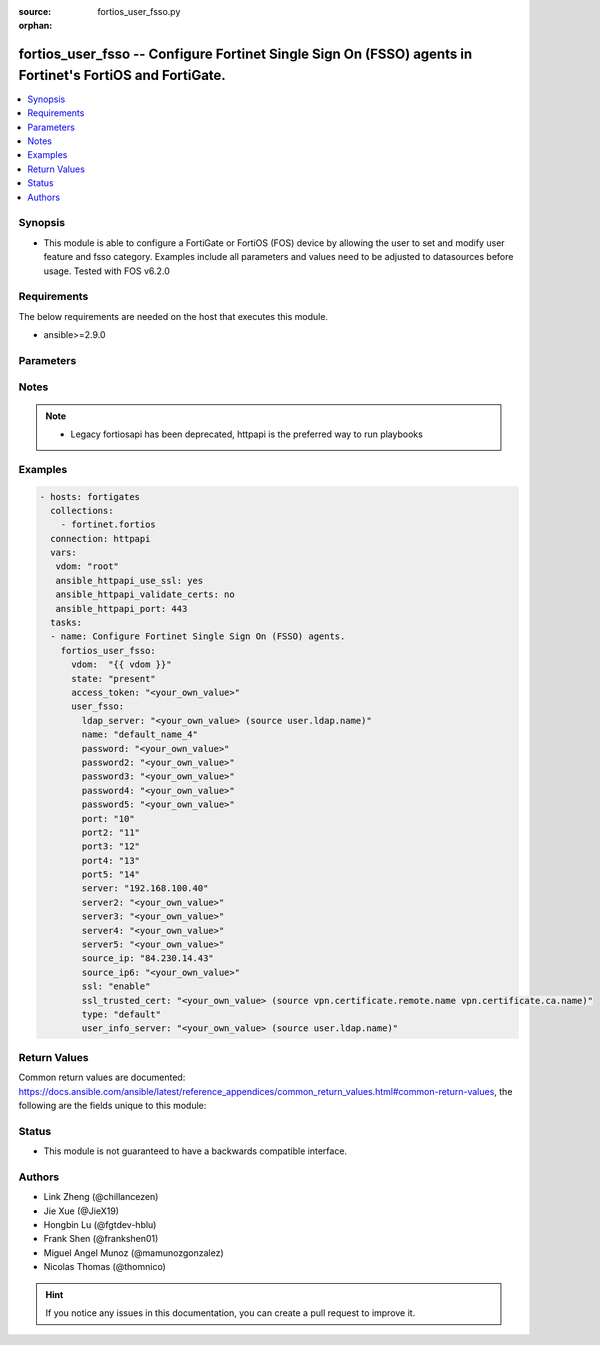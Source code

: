 :source: fortios_user_fsso.py

:orphan:

.. fortios_user_fsso:

fortios_user_fsso -- Configure Fortinet Single Sign On (FSSO) agents in Fortinet's FortiOS and FortiGate.
+++++++++++++++++++++++++++++++++++++++++++++++++++++++++++++++++++++++++++++++++++++++++++++++++++++++++

.. versionadded:: 2.9

.. contents::
   :local:
   :depth: 1


Synopsis
--------
- This module is able to configure a FortiGate or FortiOS (FOS) device by allowing the user to set and modify user feature and fsso category. Examples include all parameters and values need to be adjusted to datasources before usage. Tested with FOS v6.2.0



Requirements
------------
The below requirements are needed on the host that executes this module.

- ansible>=2.9.0


Parameters
----------


.. raw:: html

    <ul>
    <li> <span class="li-head">access_token</span> - Token-based authentication. Generated from GUI of Fortigate. <span class="li-normal">type: str</span> <span class="li-required">required: False</span></li>
    <li> <span class="li-head">vdom</span> - Virtual domain, among those defined previously. A vdom is a virtual instance of the FortiGate that can be configured and used as a different unit. <span class="li-normal">type: str</span> <span class="li-normal">default: root</span></li>
    <li> <span class="li-head">state</span> - Indicates whether to create or remove the object. <span class="li-normal">type: str</span> <span class="li-required">required: True</span> <span class="li-normal">choices: present, absent</span></li>
    <li> <span class="li-head">user_fsso</span> - Configure Fortinet Single Sign On (FSSO) agents. <span class="li-normal">type: dict</span></li>
        <ul class="ul-self">
        <li> <span class="li-head">ldap_server</span> - LDAP server to get group information. Source user.ldap.name. <span class="li-normal">type: str</span></li>
        <li> <span class="li-head">name</span> - Name. <span class="li-normal">type: str</span> <span class="li-required">required: True</span></li>
        <li> <span class="li-head">password</span> - Password of the first FSSO collector agent. <span class="li-normal">type: str</span></li>
        <li> <span class="li-head">password2</span> - Password of the second FSSO collector agent. <span class="li-normal">type: str</span></li>
        <li> <span class="li-head">password3</span> - Password of the third FSSO collector agent. <span class="li-normal">type: str</span></li>
        <li> <span class="li-head">password4</span> - Password of the fourth FSSO collector agent. <span class="li-normal">type: str</span></li>
        <li> <span class="li-head">password5</span> - Password of the fifth FSSO collector agent. <span class="li-normal">type: str</span></li>
        <li> <span class="li-head">port</span> - Port of the first FSSO collector agent. <span class="li-normal">type: int</span></li>
        <li> <span class="li-head">port2</span> - Port of the second FSSO collector agent. <span class="li-normal">type: int</span></li>
        <li> <span class="li-head">port3</span> - Port of the third FSSO collector agent. <span class="li-normal">type: int</span></li>
        <li> <span class="li-head">port4</span> - Port of the fourth FSSO collector agent. <span class="li-normal">type: int</span></li>
        <li> <span class="li-head">port5</span> - Port of the fifth FSSO collector agent. <span class="li-normal">type: int</span></li>
        <li> <span class="li-head">server</span> - Domain name or IP address of the first FSSO collector agent. <span class="li-normal">type: str</span></li>
        <li> <span class="li-head">server2</span> - Domain name or IP address of the second FSSO collector agent. <span class="li-normal">type: str</span></li>
        <li> <span class="li-head">server3</span> - Domain name or IP address of the third FSSO collector agent. <span class="li-normal">type: str</span></li>
        <li> <span class="li-head">server4</span> - Domain name or IP address of the fourth FSSO collector agent. <span class="li-normal">type: str</span></li>
        <li> <span class="li-head">server5</span> - Domain name or IP address of the fifth FSSO collector agent. <span class="li-normal">type: str</span></li>
        <li> <span class="li-head">source_ip</span> - Source IP for communications to FSSO agent. <span class="li-normal">type: str</span></li>
        <li> <span class="li-head">source_ip6</span> - IPv6 source for communications to FSSO agent. <span class="li-normal">type: str</span></li>
        <li> <span class="li-head">ssl</span> - Enable/disable use of SSL. <span class="li-normal">type: str</span> <span class="li-normal">choices: enable, disable</span></li>
        <li> <span class="li-head">ssl_trusted_cert</span> - Trusted server certificate or CA certificate. Source vpn.certificate.remote.name vpn.certificate.ca.name. <span class="li-normal">type: str</span></li>
        <li> <span class="li-head">type</span> - Server type. <span class="li-normal">type: str</span> <span class="li-normal">choices: default, fortiems, fortinac</span></li>
        <li> <span class="li-head">user_info_server</span> - LDAP server to get user information. Source user.ldap.name. <span class="li-normal">type: str</span></li>
        </ul>
    </ul>


Notes
-----

.. note::

   - Legacy fortiosapi has been deprecated, httpapi is the preferred way to run playbooks



Examples
--------

.. code-block:: yaml+jinja
    
    - hosts: fortigates
      collections:
        - fortinet.fortios
      connection: httpapi
      vars:
       vdom: "root"
       ansible_httpapi_use_ssl: yes
       ansible_httpapi_validate_certs: no
       ansible_httpapi_port: 443
      tasks:
      - name: Configure Fortinet Single Sign On (FSSO) agents.
        fortios_user_fsso:
          vdom:  "{{ vdom }}"
          state: "present"
          access_token: "<your_own_value>"
          user_fsso:
            ldap_server: "<your_own_value> (source user.ldap.name)"
            name: "default_name_4"
            password: "<your_own_value>"
            password2: "<your_own_value>"
            password3: "<your_own_value>"
            password4: "<your_own_value>"
            password5: "<your_own_value>"
            port: "10"
            port2: "11"
            port3: "12"
            port4: "13"
            port5: "14"
            server: "192.168.100.40"
            server2: "<your_own_value>"
            server3: "<your_own_value>"
            server4: "<your_own_value>"
            server5: "<your_own_value>"
            source_ip: "84.230.14.43"
            source_ip6: "<your_own_value>"
            ssl: "enable"
            ssl_trusted_cert: "<your_own_value> (source vpn.certificate.remote.name vpn.certificate.ca.name)"
            type: "default"
            user_info_server: "<your_own_value> (source user.ldap.name)"
    


Return Values
-------------
Common return values are documented: https://docs.ansible.com/ansible/latest/reference_appendices/common_return_values.html#common-return-values, the following are the fields unique to this module:

.. raw:: html

    <ul>

    <li> <span class="li-return">build</span> - Build number of the fortigate image <span class="li-normal">returned: always</span> <span class="li-normal">type: str</span> <span class="li-normal">sample: 1547</span></li>
    <li> <span class="li-return">http_method</span> - Last method used to provision the content into FortiGate <span class="li-normal">returned: always</span> <span class="li-normal">type: str</span> <span class="li-normal">sample: PUT</span></li>
    <li> <span class="li-return">http_status</span> - Last result given by FortiGate on last operation applied <span class="li-normal">returned: always</span> <span class="li-normal">type: str</span> <span class="li-normal">sample: 200</span></li>
    <li> <span class="li-return">mkey</span> - Master key (id) used in the last call to FortiGate <span class="li-normal">returned: success</span> <span class="li-normal">type: str</span> <span class="li-normal">sample: id</span></li>
    <li> <span class="li-return">name</span> - Name of the table used to fulfill the request <span class="li-normal">returned: always</span> <span class="li-normal">type: str</span> <span class="li-normal">sample: urlfilter</span></li>
    <li> <span class="li-return">path</span> - Path of the table used to fulfill the request <span class="li-normal">returned: always</span> <span class="li-normal">type: str</span> <span class="li-normal">sample: webfilter</span></li>
    <li> <span class="li-return">revision</span> - Internal revision number <span class="li-normal">returned: always</span> <span class="li-normal">type: str</span> <span class="li-normal">sample: 17.0.2.10658</span></li>
    <li> <span class="li-return">serial</span> - Serial number of the unit <span class="li-normal">returned: always</span> <span class="li-normal">type: str</span> <span class="li-normal">sample: FGVMEVYYQT3AB5352</span></li>
    <li> <span class="li-return">status</span> - Indication of the operation's result <span class="li-normal">returned: always</span> <span class="li-normal">type: str</span> <span class="li-normal">sample: success</span></li>
    <li> <span class="li-return">vdom</span> - Virtual domain used <span class="li-normal">returned: always</span> <span class="li-normal">type: str</span> <span class="li-normal">sample: root</span></li>
    <li> <span class="li-return">version</span> - Version of the FortiGate <span class="li-normal">returned: always</span> <span class="li-normal">type: str</span> <span class="li-normal">sample: v5.6.3</span></li>
    </ul>

Status
------

- This module is not guaranteed to have a backwards compatible interface.


Authors
-------

- Link Zheng (@chillancezen)
- Jie Xue (@JieX19)
- Hongbin Lu (@fgtdev-hblu)
- Frank Shen (@frankshen01)
- Miguel Angel Munoz (@mamunozgonzalez)
- Nicolas Thomas (@thomnico)


.. hint::
    If you notice any issues in this documentation, you can create a pull request to improve it.
